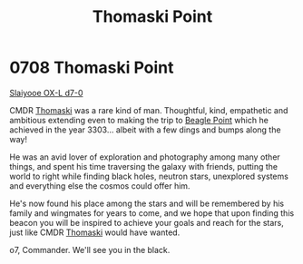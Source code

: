 :PROPERTIES:
:ID:       883c2b0a-3fd3-44a9-bd71-fcc318fa5a8d
:END:
#+title: Thomaski Point
#+filetags: :beacon:
* 0708 Thomaski Point
[[id:b641744b-4037-4e0d-b0d7-c470991111e7][Slaiyooe OX-L d7-0]]

CMDR [[id:992821cc-e3d9-45b4-b52a-d77b530a9d21][Thomaski]] was a rare kind of man. Thoughtful, kind, empathetic and
ambitious extending even to making the trip to [[id:80ea667a-62b4-4082-bed0-ce253d76869b][Beagle Point]] which he
achieved in the year 3303... albeit with a few dings and bumps along
the way!

He was an avid lover of exploration and photography among many other
things, and spent his time traversing the galaxy with friends, putting
the world to right while finding black holes, neutron stars,
unexplored systems and everything else the cosmos could offer him.

He's now found his place among the stars and will be remembered by his
family and wingmates for years to come, and we hope that upon finding
this beacon you will be inspired to achieve your goals and reach for
the stars, just like CMDR [[id:992821cc-e3d9-45b4-b52a-d77b530a9d21][Thomaski]] would have wanted.

o7, Commander. We'll see you in the black.

[[file:img/beacons/0708.png]]
[[file:img/beacons/0708B.png]]
